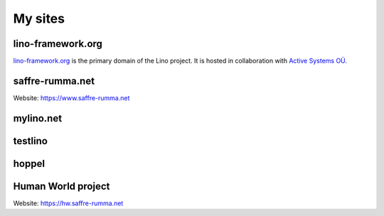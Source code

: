 ========
My sites
========


.. _lf:

lino-framework.org
------------------

`lino-framework.org <http://www.lino-framework.org>`__ is the primary
domain of the Lino project.  It is hosted in collaboration with
`Active Systems OÜ <http://active.ee>`_.


.. _sr:

saffre-rumma.net
----------------

Website: https://www.saffre-rumma.net


.. _ml:

mylino.net
----------



.. _testlino:

testlino
--------



.. _hoppel:

hoppel
------



.. _hw:

Human World project
-------------------

Website: https://hw.saffre-rumma.net
